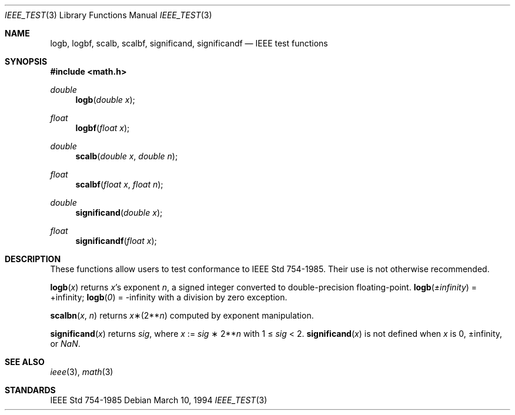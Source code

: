 .\"	$OpenBSD: ieee_test.3,v 1.6 1999/07/09 13:35:27 aaron Exp $
.\" Copyright (c) 1985, 1991 Regents of the University of California.
.\" All rights reserved.
.\"
.\" Redistribution and use in source and binary forms, with or without
.\" modification, are permitted provided that the following conditions
.\" are met:
.\" 1. Redistributions of source code must retain the above copyright
.\"    notice, this list of conditions and the following disclaimer.
.\" 2. Redistributions in binary form must reproduce the above copyright
.\"    notice, this list of conditions and the following disclaimer in the
.\"    documentation and/or other materials provided with the distribution.
.\" 3. All advertising materials mentioning features or use of this software
.\"    must display the following acknowledgement:
.\"	This product includes software developed by the University of
.\"	California, Berkeley and its contributors.
.\" 4. Neither the name of the University nor the names of its contributors
.\"    may be used to endorse or promote products derived from this software
.\"    without specific prior written permission.
.\"
.\" THIS SOFTWARE IS PROVIDED BY THE REGENTS AND CONTRIBUTORS ``AS IS'' AND
.\" ANY EXPRESS OR IMPLIED WARRANTIES, INCLUDING, BUT NOT LIMITED TO, THE
.\" IMPLIED WARRANTIES OF MERCHANTABILITY AND FITNESS FOR A PARTICULAR PURPOSE
.\" ARE DISCLAIMED.  IN NO EVENT SHALL THE REGENTS OR CONTRIBUTORS BE LIABLE
.\" FOR ANY DIRECT, INDIRECT, INCIDENTAL, SPECIAL, EXEMPLARY, OR CONSEQUENTIAL
.\" DAMAGES (INCLUDING, BUT NOT LIMITED TO, PROCUREMENT OF SUBSTITUTE GOODS
.\" OR SERVICES; LOSS OF USE, DATA, OR PROFITS; OR BUSINESS INTERRUPTION)
.\" HOWEVER CAUSED AND ON ANY THEORY OF LIABILITY, WHETHER IN CONTRACT, STRICT
.\" LIABILITY, OR TORT (INCLUDING NEGLIGENCE OR OTHERWISE) ARISING IN ANY WAY
.\" OUT OF THE USE OF THIS SOFTWARE, EVEN IF ADVISED OF THE POSSIBILITY OF
.\" SUCH DAMAGE.
.\"
.\"     from: @(#)ieee.3	6.4 (Berkeley) 5/6/91
.\"
.Dd March 10, 1994
.Dt IEEE_TEST 3
.Os
.Sh NAME
.Nm logb ,
.Nm logbf ,
.Nm scalb ,
.Nm scalbf ,
.Nm significand ,
.Nm significandf
.Nd IEEE test functions
.Sh SYNOPSIS
.Fd #include <math.h>
.Ft double
.Fn logb "double x"
.Ft float
.Fn logbf "float x"
.Ft double
.Fn scalb "double x" "double n"
.Ft float
.Fn scalbf "float x" "float n"
.Ft double
.Fn significand "double x"
.Ft float
.Fn significandf "float x"
.Sh DESCRIPTION
These functions allow users to test conformance to
.St -ieee754 .
Their use is not otherwise recommended.
.Pp
.Fn logb x
returns
.Fa x Ns 's exponent
.Fa n ,
a signed integer converted to double\-precision floating\-point.
.Fn logb \*(Pm\*(If
= +\*(If;
.Fn logb 0
= -\*(If with a division by zero exception.
.Pp
.Fn scalbn x n
returns
.Fa x Ns \(**(2** Ns Fa n )
computed by exponent manipulation.
.Pp
.Fn significand x
returns
.Fa sig ,
where
.Fa x
:=
.Fa sig No \(** 2** Ns Fa n
with 1 \(<=
.Fa sig
< 2.
.Fn significand x
is not defined when
.Fa x
is 0, \*(Pm\*(If, or \*(Na.
.Sh SEE ALSO
.Xr ieee 3 ,
.Xr math 3
.Sh STANDARDS
.St -ieee754
